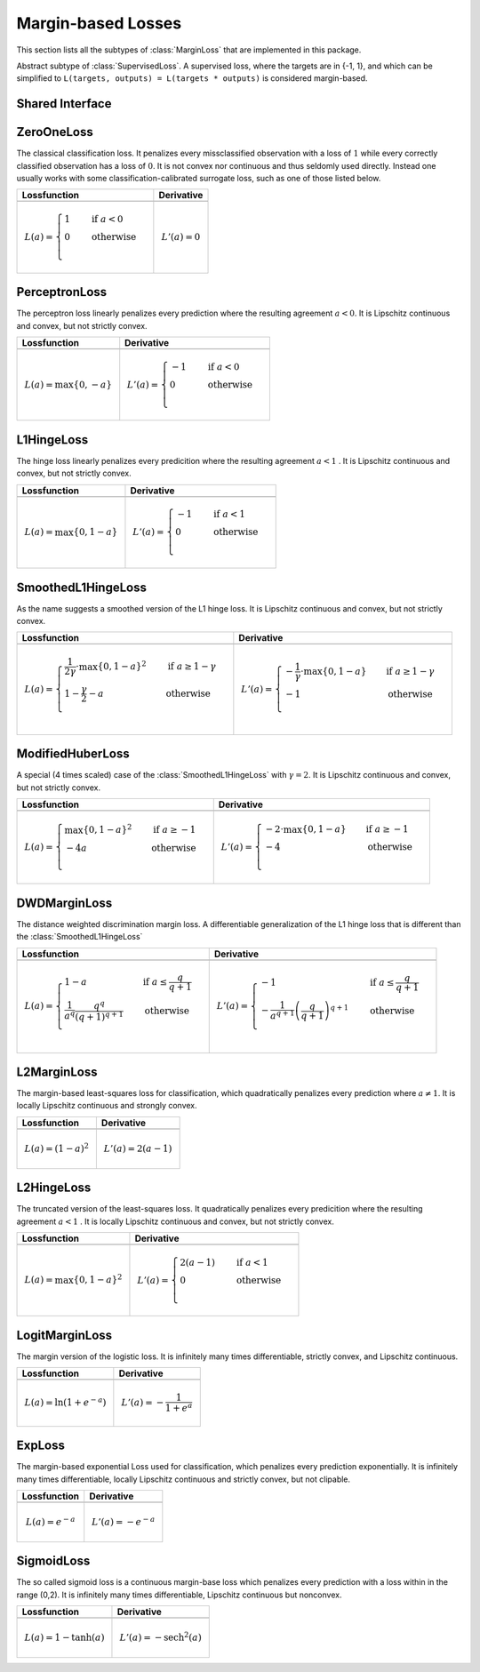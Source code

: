 Margin-based Losses
====================

This section lists all the subtypes of :class:`MarginLoss`
that are implemented in this package.

.. class:: MarginLoss

   Abstract subtype of :class:`SupervisedLoss`.
   A supervised loss, where the targets are in {-1, 1}, and which
   can be simplified to ``L(targets, outputs) = L(targets * outputs)``
   is considered margin-based.

Shared Interface
-------------------

.. function:: value(loss, agreement)

   Computes the value of the loss function for each
   observation in ``agreement`` individually and returns the result
   as an array of the same size as the parameter.

   :param loss: An instance of the loss we are interested in.
   :type loss: :class:`MarginLoss`
   :param agreement: The result of multiplying the true targets with
                     the predicted outputs.
   :type agreement: ``AbstractArray``
   :return: The value of the loss function for the elements in
            ``agreement``.
   :rtype: ``AbstractArray``

.. function:: deriv(loss, agreement)

   Computes the derivative of the loss function for each
   observation in ``agreement`` individually and returns the result
   as an array of the same size as the parameter.

   :param loss: An instance of the loss we are interested in.
   :type loss: :class:`MarginLoss`
   :param agreement: The result of multiplying the true targets with
                     the predicted outputs.
   :type agreement: ``AbstractArray``
   :return: The derivatives of the loss function for the elements in
            ``agreement``.
   :rtype: ``AbstractArray``

.. function:: value_deriv(loss, agreement)

   Returns the results of :func:`value` and :func:`deriv` as a tuple.
   In some cases this function can yield better performance, because
   the losses can make use of shared variable when computing
   the values.


ZeroOneLoss
------------

.. class:: ZeroOneLoss

   The classical classification loss. It penalizes every
   missclassified observation with a loss of :math:`1` while every
   correctly classified observation has a loss of :math:`0`.
   It is not convex nor continuous and thus seldomly used directly.
   Instead one usually works with some classification-calibrated
   surrogate loss, such as one of those listed below.

+--------------------------------------------------------------------------------------------------------+--------------------------------------------------------------------------------------------------------+
| Lossfunction                                                                                           | Derivative                                                                                             |
+========================================================================================================+========================================================================================================+
| .. image:: https://rawgit.com/JuliaML/FileStorage/master/LossFunctions/ZeroOneLoss1.svg                | .. image:: https://rawgit.com/JuliaML/FileStorage/master/LossFunctions/ZeroOneLoss2.svg                |
+--------------------------------------------------------------------------------------------------------+--------------------------------------------------------------------------------------------------------+
| .. math:: L(a) = \begin{cases} 1 & \quad \text{if } a < 0 \\ 0 & \quad \text{otherwise}\\ \end{cases}  | .. math:: L'(a) = 0                                                                                    |
+--------------------------------------------------------------------------------------------------------+--------------------------------------------------------------------------------------------------------+


PerceptronLoss
---------------

.. class:: PerceptronLoss

   The perceptron loss linearly penalizes every prediction where the
   resulting agreement :math:`a < 0`.
   It is Lipschitz continuous and convex, but not strictly convex.

+---------------------------------------------------------------------------------------------------------+---------------------------------------------------------------------------------------------------------+
| Lossfunction                                                                                            | Derivative                                                                                              |
+=========================================================================================================+=========================================================================================================+
| .. image:: https://rawgit.com/JuliaML/FileStorage/master/LossFunctions/PerceptronLoss1.svg              | .. image:: https://rawgit.com/JuliaML/FileStorage/master/LossFunctions/PerceptronLoss2.svg              |
+---------------------------------------------------------------------------------------------------------+---------------------------------------------------------------------------------------------------------+
| .. math:: L(a) = \max \{ 0, - a \}                                                                      | .. math:: L'(a) = \begin{cases} -1 & \quad \text{if } a < 0 \\ 0 & \quad \text{otherwise}\\ \end{cases} |
+---------------------------------------------------------------------------------------------------------+---------------------------------------------------------------------------------------------------------+


L1HingeLoss
------------

.. class:: L1HingeLoss

   The hinge loss linearly penalizes every predicition where the
   resulting agreement :math:`a < 1` .
   It is Lipschitz continuous and convex, but not strictly convex.

+---------------------------------------------------------------------------------------------------------+---------------------------------------------------------------------------------------------------------+
| Lossfunction                                                                                            | Derivative                                                                                              |
+=========================================================================================================+=========================================================================================================+
| .. image:: https://rawgit.com/JuliaML/FileStorage/master/LossFunctions/L1HingeLoss1.svg                 | .. image:: https://rawgit.com/JuliaML/FileStorage/master/LossFunctions/L1HingeLoss2.svg                 |
+---------------------------------------------------------------------------------------------------------+---------------------------------------------------------------------------------------------------------+
| .. math:: L(a) = \max \{ 0, 1 - a \}                                                                    | .. math:: L'(a) = \begin{cases} -1 & \quad \text{if } a < 1 \\ 0 & \quad \text{otherwise}\\ \end{cases} |
+---------------------------------------------------------------------------------------------------------+---------------------------------------------------------------------------------------------------------+


SmoothedL1HingeLoss
---------------------

.. class:: SmoothedL1HingeLoss

   .. attribute:: γ

   As the name suggests a smoothed version of the L1 hinge loss.
   It is Lipschitz continuous and convex, but not strictly convex.

+-----------------------------------------------------------------------------------------------------------------------------------------------------------------------------------------+-----------------------------------------------------------------------------------------------------------------------------------------------------------------------------------------+
| Lossfunction                                                                                                                                                                            | Derivative                                                                                                                                                                              |
+=========================================================================================================================================================================================+=========================================================================================================================================================================================+
| .. image:: https://rawgit.com/JuliaML/FileStorage/master/LossFunctions/SmoothedL1HingeLoss1.svg                                                                                         | .. image:: https://rawgit.com/JuliaML/FileStorage/master/LossFunctions/SmoothedL1HingeLoss2.svg                                                                                         |
+-----------------------------------------------------------------------------------------------------------------------------------------------------------------------------------------+-----------------------------------------------------------------------------------------------------------------------------------------------------------------------------------------+
| .. math:: L(a) = \begin{cases} \frac{1}{2 \gamma} \cdot \max \{ 0, 1 - a \} ^2 & \quad \text{if } a \ge 1 - \gamma \\ 1 - \frac{\gamma}{2} - a & \quad \text{otherwise}\\ \end{cases}   | .. math:: L'(a) = \begin{cases} - \frac{1}{\gamma} \cdot \max \{ 0, 1 - a \} & \quad \text{if } a \ge 1 - \gamma \\ - 1 & \quad \text{otherwise}\\ \end{cases}                          |
+-----------------------------------------------------------------------------------------------------------------------------------------------------------------------------------------+-----------------------------------------------------------------------------------------------------------------------------------------------------------------------------------------+


ModifiedHuberLoss
-------------------

.. class:: ModifiedHuberLoss

   A special (4 times scaled) case of the :class:`SmoothedL1HingeLoss`
   with :math:`\gamma = 2`.
   It is Lipschitz continuous and convex, but not strictly convex.

+-----------------------------------------------------------------------------------------------------------------------------------------+-----------------------------------------------------------------------------------------------------------------------------------------+
| Lossfunction                                                                                                                            | Derivative                                                                                                                              |
+=========================================================================================================================================+=========================================================================================================================================+
| .. image:: https://rawgit.com/JuliaML/FileStorage/master/LossFunctions/ModifiedHuberLoss1.svg                                           | .. image:: https://rawgit.com/JuliaML/FileStorage/master/LossFunctions/ModifiedHuberLoss2.svg                                           |
+-----------------------------------------------------------------------------------------------------------------------------------------+-----------------------------------------------------------------------------------------------------------------------------------------+
| .. math::  L(a) = \begin{cases} \max \{ 0, 1 - a \} ^2 & \quad \text{if } a \ge -1 \\ - 4 a & \quad \text{otherwise}\\ \end{cases}      | .. math:: L'(a) = \begin{cases} - 2 \cdot \max \{ 0, 1 - a \} & \quad \text{if } a \ge -1 \\ - 4 & \quad \text{otherwise}\\ \end{cases} |
+-----------------------------------------------------------------------------------------------------------------------------------------+-----------------------------------------------------------------------------------------------------------------------------------------+


DWDMarginLoss
-------------

.. class:: DWDMarginLoss

   .. attribute:: q

   The distance weighted discrimination margin loss.
   A differentiable generalization of the L1 hinge loss that is
   different than the :class:`SmoothedL1HingeLoss`

+-----------------------------------------------------------------------------------------------------------------------------------------------------------------------------------------+-----------------------------------------------------------------------------------------------------------------------------------------------------------------------------------------+
| Lossfunction                                                                                                                                                                            | Derivative                                                                                                                                                                              |
+=========================================================================================================================================================================================+=========================================================================================================================================================================================+
| .. image:: https://rawgit.com/JuliaML/FileStorage/master/LossFunctions/DWDMarginLoss1.svg                                                                                               | .. image:: https://rawgit.com/JuliaML/FileStorage/master/LossFunctions/DWDMarginLoss2.svg                                                                                               |
+-----------------------------------------------------------------------------------------------------------------------------------------------------------------------------------------+-----------------------------------------------------------------------------------------------------------------------------------------------------------------------------------------+
| .. math:: L(a) = \begin{cases} 1 - a & \quad \text{if } a \le \frac{q}{q+1} \\ \frac{1}{a^q} \frac{q^q}{(q+1)^{q+1}} & \quad \text{otherwise}\\ \end{cases}                             | .. math:: L'(a) = \begin{cases} - 1 & \quad \text{if } a \le \frac{q}{q+1} \\ - \frac{1}{a^{q+1}} \left( \frac{q}{q+1} \right)^{q+1} & \quad \text{otherwise}\\ \end{cases}             |
+-----------------------------------------------------------------------------------------------------------------------------------------------------------------------------------------+-----------------------------------------------------------------------------------------------------------------------------------------------------------------------------------------+


L2MarginLoss
-------------

.. class:: L2MarginLoss

   The margin-based least-squares loss for classification, which
   quadratically penalizes every prediction where :math:`a \ne 1`.
   It is locally Lipschitz continuous and strongly convex.

+-----------------------------------------------------------------------------------------------------------------------------+-----------------------------------------------------------------------------------------------------------------------------+
| Lossfunction                                                                                                                | Derivative                                                                                                                  |
+=============================================================================================================================+=============================================================================================================================+
| .. image:: https://rawgit.com/JuliaML/FileStorage/master/LossFunctions/L2MarginLoss1.svg                                    | .. image:: https://rawgit.com/JuliaML/FileStorage/master/LossFunctions/L2MarginLoss2.svg                                    |
+-----------------------------------------------------------------------------------------------------------------------------+-----------------------------------------------------------------------------------------------------------------------------+
| .. math:: L(a) = {\left( 1 - a \right)}^2                                                                                   | .. math:: L'(a) = 2 \left( a - 1 \right)                                                                                    |
+-----------------------------------------------------------------------------------------------------------------------------+-----------------------------------------------------------------------------------------------------------------------------+


L2HingeLoss
------------

.. class:: L2HingeLoss

   The truncated version of the least-squares loss. It quadratically
   penalizes every predicition where the resulting agreement
   :math:`a < 1` . It is locally Lipschitz continuous and convex,
   but not strictly convex.

+-----------------------------------------------------------------------------------------------------------------------------+-----------------------------------------------------------------------------------------------------------------------------+
| Lossfunction                                                                                                                | Derivative                                                                                                                  |
+=============================================================================================================================+=============================================================================================================================+
| .. image:: https://rawgit.com/JuliaML/FileStorage/master/LossFunctions/L2HingeLoss1.svg                                     | .. image:: https://rawgit.com/JuliaML/FileStorage/master/LossFunctions/L2HingeLoss2.svg                                     |
+-----------------------------------------------------------------------------------------------------------------------------+-----------------------------------------------------------------------------------------------------------------------------+
| .. math:: L(a) = \max \{ 0, 1 - a \} ^2                                                                                     | .. math:: L'(a) = \begin{cases} 2 \left( a - 1 \right) & \quad \text{if } a < 1 \\ 0 & \quad \text{otherwise}\\ \end{cases} |
+-----------------------------------------------------------------------------------------------------------------------------+-----------------------------------------------------------------------------------------------------------------------------+


LogitMarginLoss
----------------

.. class:: LogitMarginLoss

   The margin version of the logistic loss. It is infinitely many
   times differentiable, strictly convex, and Lipschitz continuous.

+-----------------------------------------------------------------------------------------------------------------------------+-----------------------------------------------------------------------------------------------------------------------------+
| Lossfunction                                                                                                                | Derivative                                                                                                                  |
+=============================================================================================================================+=============================================================================================================================+
| .. image:: https://rawgit.com/JuliaML/FileStorage/master/LossFunctions/LogitMarginLoss1.svg                                 | .. image:: https://rawgit.com/JuliaML/FileStorage/master/LossFunctions/LogitMarginLoss2.svg                                 |
+-----------------------------------------------------------------------------------------------------------------------------+-----------------------------------------------------------------------------------------------------------------------------+
| .. math:: L(a) = \ln (1 + e^{-a})                                                                                           | .. math:: L'(a) = - \frac{1}{1 + e^a}                                                                                       |
+-----------------------------------------------------------------------------------------------------------------------------+-----------------------------------------------------------------------------------------------------------------------------+


ExpLoss
--------

.. class:: ExpLoss

   The margin-based exponential Loss used for classification,
   which penalizes every prediction exponentially. It is
   infinitely many times differentiable, locally Lipschitz
   continuous and strictly convex, but not clipable.

+----------------------------------------------------------------------------------------+----------------------------------------------------------------------------------------+
| Lossfunction                                                                           | Derivative                                                                             |
+========================================================================================+========================================================================================+
| .. image:: https://rawgit.com/JuliaML/FileStorage/master/LossFunctions/ExpLoss1.svg    | .. image:: https://rawgit.com/JuliaML/FileStorage/master/LossFunctions/ExpLoss2.svg    |
+----------------------------------------------------------------------------------------+----------------------------------------------------------------------------------------+
| .. math:: L(a) = e^{-a}                                                                | .. math:: L'(a) = - e^{-a}                                                             |
+----------------------------------------------------------------------------------------+----------------------------------------------------------------------------------------+


SigmoidLoss
------------

.. class:: SigmoidLoss

   The so called sigmoid loss is a continuous margin-base loss
   which penalizes every prediction with a loss within in the
   range (0,2). It is infinitely many times differentiable,
   Lipschitz continuous but nonconvex.

+-----------------------------------------------------------------------------------------+-----------------------------------------------------------------------------------------+
| Lossfunction                                                                            | Derivative                                                                              |
+=========================================================================================+=========================================================================================+
| .. image:: https://rawgit.com/JuliaML/FileStorage/master/LossFunctions/SigmoidLoss1.svg | .. image:: https://rawgit.com/JuliaML/FileStorage/master/LossFunctions/SigmoidLoss2.svg |
+-----------------------------------------------------------------------------------------+-----------------------------------------------------------------------------------------+
| .. math:: L(a) = 1 - \tanh(a)                                                           | .. math:: L'(a) = - \textrm{sech}^2 (a)                                                 |
+-----------------------------------------------------------------------------------------+-----------------------------------------------------------------------------------------+


